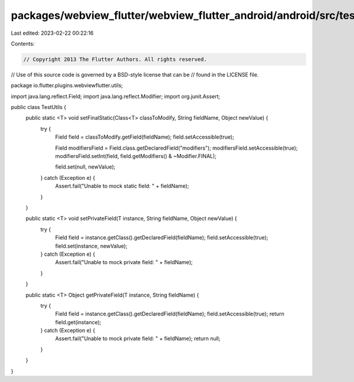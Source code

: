 packages/webview_flutter/webview_flutter_android/android/src/test/java/io/flutter/plugins/webviewflutter/utils/TestUtils.java
=============================================================================================================================

Last edited: 2023-02-22 00:22:16

Contents:

.. code-block:: java

    // Copyright 2013 The Flutter Authors. All rights reserved.
// Use of this source code is governed by a BSD-style license that can be
// found in the LICENSE file.

package io.flutter.plugins.webviewflutter.utils;

import java.lang.reflect.Field;
import java.lang.reflect.Modifier;
import org.junit.Assert;

public class TestUtils {
  public static <T> void setFinalStatic(Class<T> classToModify, String fieldName, Object newValue) {
    try {
      Field field = classToModify.getField(fieldName);
      field.setAccessible(true);

      Field modifiersField = Field.class.getDeclaredField("modifiers");
      modifiersField.setAccessible(true);
      modifiersField.setInt(field, field.getModifiers() & ~Modifier.FINAL);

      field.set(null, newValue);
    } catch (Exception e) {
      Assert.fail("Unable to mock static field: " + fieldName);
    }
  }

  public static <T> void setPrivateField(T instance, String fieldName, Object newValue) {
    try {
      Field field = instance.getClass().getDeclaredField(fieldName);
      field.setAccessible(true);
      field.set(instance, newValue);
    } catch (Exception e) {
      Assert.fail("Unable to mock private field: " + fieldName);
    }
  }

  public static <T> Object getPrivateField(T instance, String fieldName) {
    try {
      Field field = instance.getClass().getDeclaredField(fieldName);
      field.setAccessible(true);
      return field.get(instance);
    } catch (Exception e) {
      Assert.fail("Unable to mock private field: " + fieldName);
      return null;
    }
  }
}


